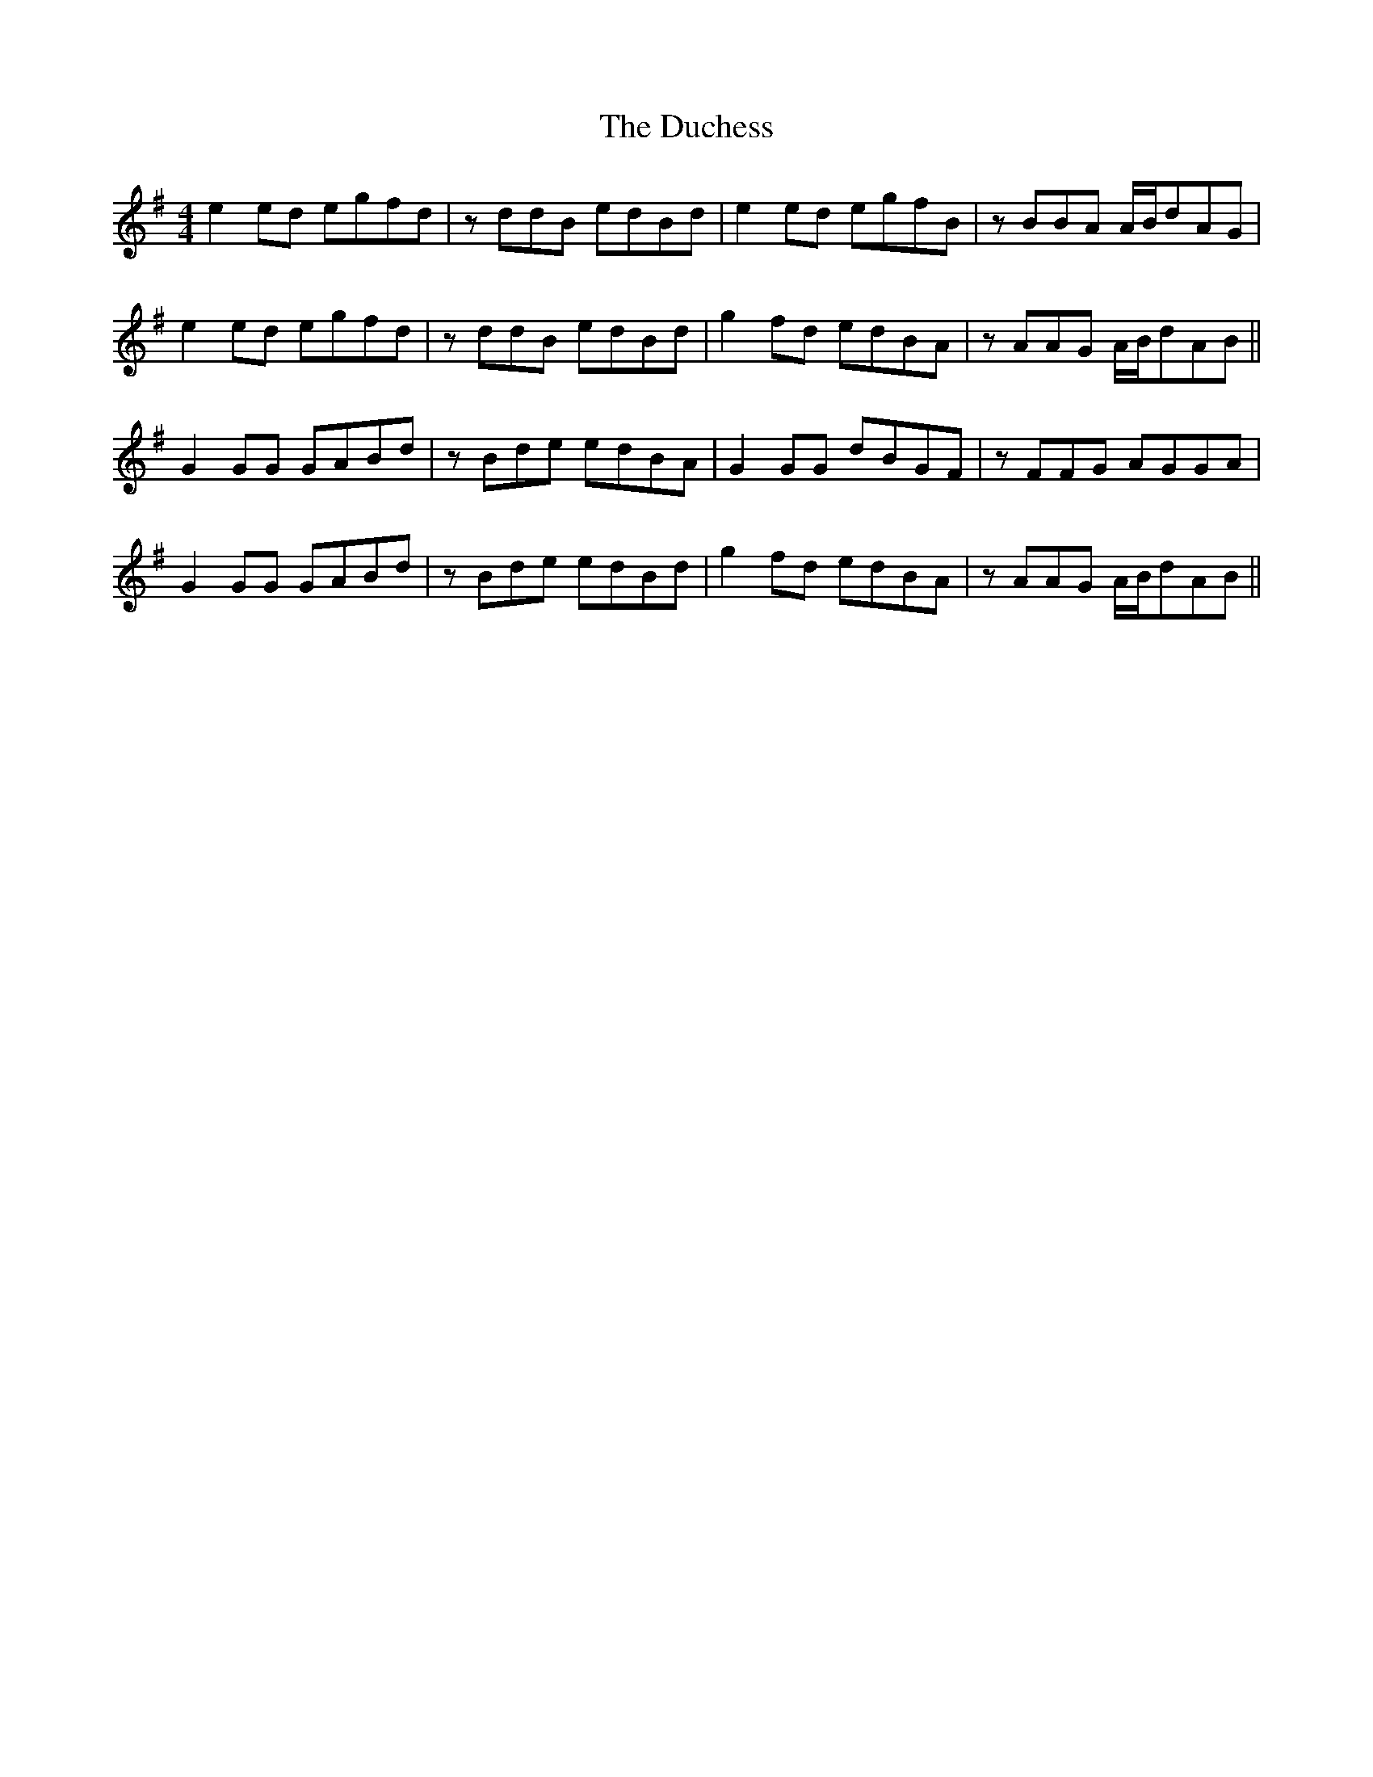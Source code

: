 X: 11076
T: Duchess, The
R: reel
M: 4/4
K: Eminor
e2ed egfd|zddB edBd|e2ed egfB|zBBA A/B/dAG|
e2ed egfd|zddB edBd|g2fd edBA|zAAG A/B/dAB||
G2GG GABd|zBde edBA|G2GG dBGF|zFFG AGGA|
G2GG GABd|zBde edBd|g2fd edBA|zAAG A/B/dAB||

